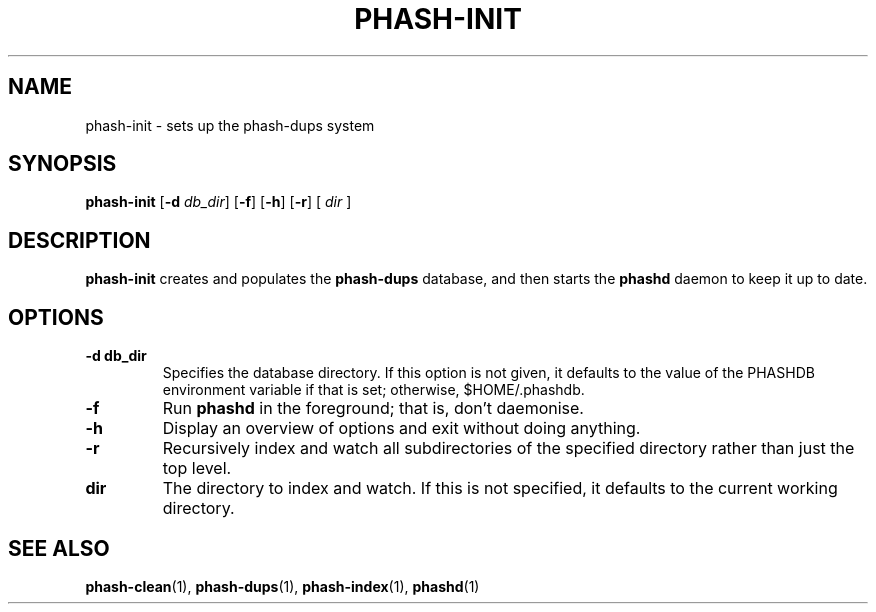 .TH PHASH-INIT 1 "August 2012" "" "PHASH-DUPS"
.SH NAME
phash-init \- sets up the phash-dups system
.SH SYNOPSIS
.B phash-init
.RB [\| \-d
.IR db_dir \|]
.RB [\| \-f \|]
.RB [\| \-h \|]
.RB [\| \-r \|]
.RB [\|
.IR dir
.RB \|]
.SH DESCRIPTION
.B phash-init
creates and populates the
.B phash-dups
database, and then starts the
.B phashd
daemon to keep it up to date.
.SH OPTIONS
.TP
.BI \-d\ db_dir
Specifies the database directory. If this option is not given, it defaults to
the value of the PHASHDB environment variable if that is set; otherwise,
$HOME/.phashdb.
.TP
.BI \-f
Run
.B phashd
in the foreground; that is, don't daemonise.
.TP
.BI \-h
Display an overview of options and exit without doing anything.
.TP
.BI \-r
Recursively index and watch all subdirectories of the specified directory
rather than just the top level.
.TP
.BI dir
The directory to index and watch. If this is not specified, it defaults to the
current working directory.
.SH "SEE ALSO"
.BR phash-clean (1),
.BR phash-dups (1),
.BR phash-index (1),
.BR phashd (1)
